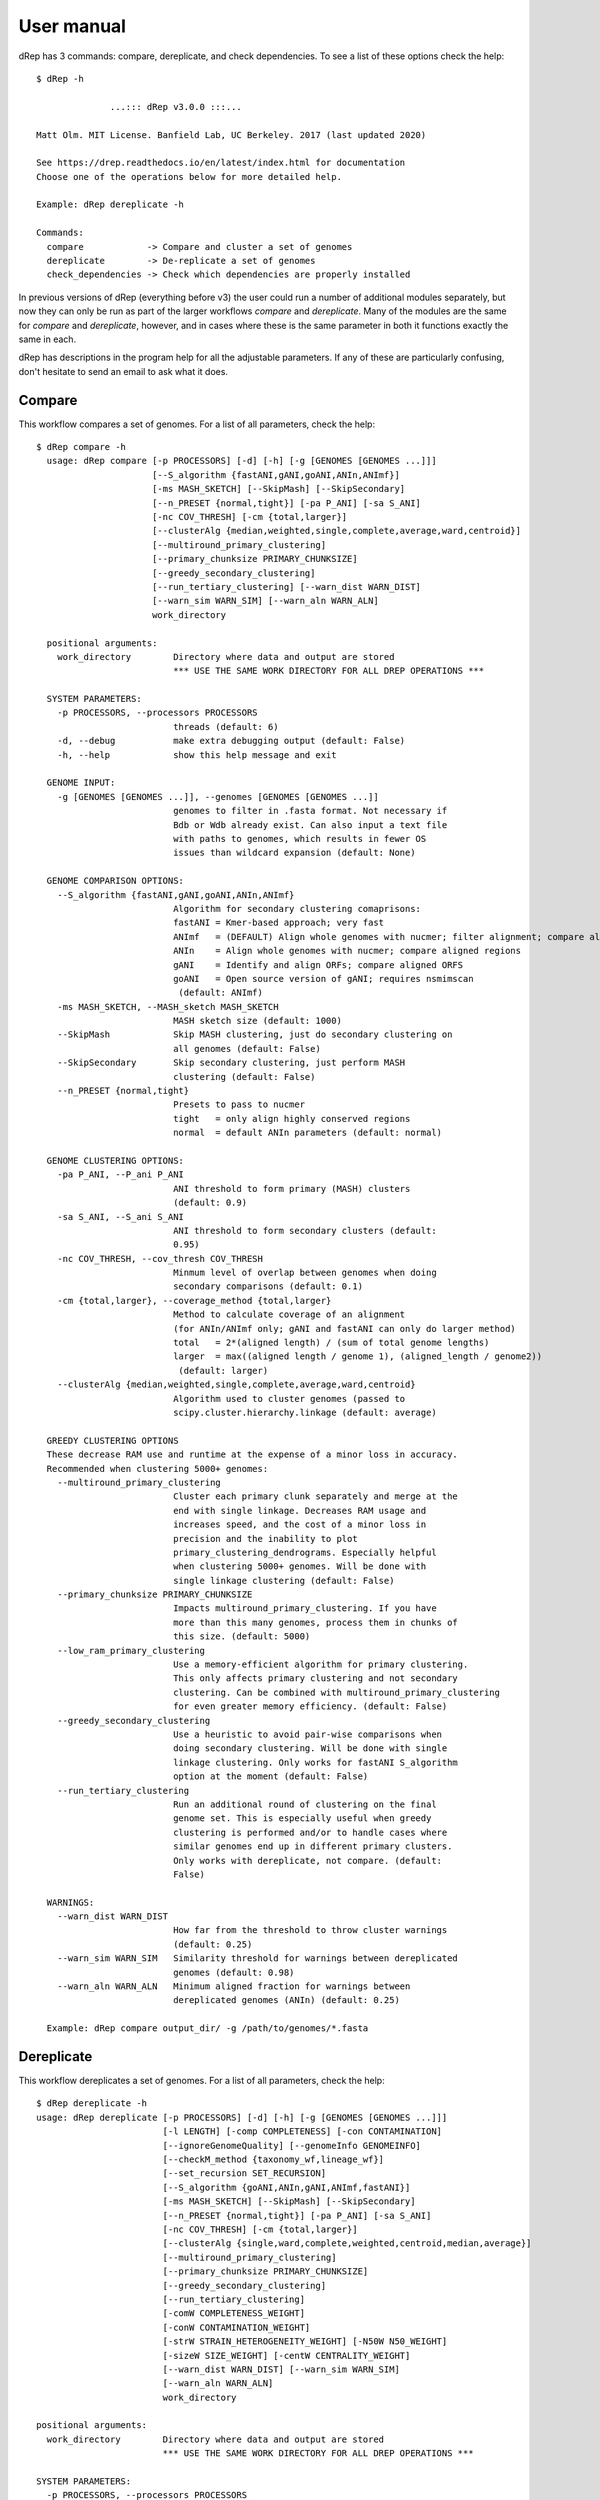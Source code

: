 User manual
===================

dRep has 3 commands: compare, dereplicate, and check dependencies. To see a list of these options check the help::

  $ dRep -h

                ...::: dRep v3.0.0 :::...

  Matt Olm. MIT License. Banfield Lab, UC Berkeley. 2017 (last updated 2020)

  See https://drep.readthedocs.io/en/latest/index.html for documentation
  Choose one of the operations below for more detailed help.

  Example: dRep dereplicate -h

  Commands:
    compare            -> Compare and cluster a set of genomes
    dereplicate        -> De-replicate a set of genomes
    check_dependencies -> Check which dependencies are properly installed

In previous versions of dRep (everything before v3) the user could run a number of additional modules separately, but now they can only be run as part of the larger workflows `compare` and `dereplicate`. Many of the modules are the same for `compare` and `dereplicate`, however, and in cases where these is the same parameter in both it functions exactly the same in each.

dRep has descriptions in the program help for all the adjustable parameters. If any of these are particularly confusing, don't hesitate to send an email to ask what it does.


.. seealso::

  :doc:`Important Concepts`
    for theoretical thoughts about how to choose appropriate parameters and thresholds

  :doc:`example_output`
     for help interpreting the output from your run in the work directory

  :doc:`advanced_use`
    for access to the raw output data and the python API

Compare
--------

This workflow compares a set of genomes. For a list of all parameters, check the help::

  $ dRep compare -h
    usage: dRep compare [-p PROCESSORS] [-d] [-h] [-g [GENOMES [GENOMES ...]]]
                        [--S_algorithm {fastANI,gANI,goANI,ANIn,ANImf}]
                        [-ms MASH_SKETCH] [--SkipMash] [--SkipSecondary]
                        [--n_PRESET {normal,tight}] [-pa P_ANI] [-sa S_ANI]
                        [-nc COV_THRESH] [-cm {total,larger}]
                        [--clusterAlg {median,weighted,single,complete,average,ward,centroid}]
                        [--multiround_primary_clustering]
                        [--primary_chunksize PRIMARY_CHUNKSIZE]
                        [--greedy_secondary_clustering]
                        [--run_tertiary_clustering] [--warn_dist WARN_DIST]
                        [--warn_sim WARN_SIM] [--warn_aln WARN_ALN]
                        work_directory

    positional arguments:
      work_directory        Directory where data and output are stored
                            *** USE THE SAME WORK DIRECTORY FOR ALL DREP OPERATIONS ***

    SYSTEM PARAMETERS:
      -p PROCESSORS, --processors PROCESSORS
                            threads (default: 6)
      -d, --debug           make extra debugging output (default: False)
      -h, --help            show this help message and exit

    GENOME INPUT:
      -g [GENOMES [GENOMES ...]], --genomes [GENOMES [GENOMES ...]]
                            genomes to filter in .fasta format. Not necessary if
                            Bdb or Wdb already exist. Can also input a text file
                            with paths to genomes, which results in fewer OS
                            issues than wildcard expansion (default: None)

    GENOME COMPARISON OPTIONS:
      --S_algorithm {fastANI,gANI,goANI,ANIn,ANImf}
                            Algorithm for secondary clustering comaprisons:
                            fastANI = Kmer-based approach; very fast
                            ANImf   = (DEFAULT) Align whole genomes with nucmer; filter alignment; compare aligned regions
                            ANIn    = Align whole genomes with nucmer; compare aligned regions
                            gANI    = Identify and align ORFs; compare aligned ORFS
                            goANI   = Open source version of gANI; requires nsmimscan
                             (default: ANImf)
      -ms MASH_SKETCH, --MASH_sketch MASH_SKETCH
                            MASH sketch size (default: 1000)
      --SkipMash            Skip MASH clustering, just do secondary clustering on
                            all genomes (default: False)
      --SkipSecondary       Skip secondary clustering, just perform MASH
                            clustering (default: False)
      --n_PRESET {normal,tight}
                            Presets to pass to nucmer
                            tight   = only align highly conserved regions
                            normal  = default ANIn parameters (default: normal)

    GENOME CLUSTERING OPTIONS:
      -pa P_ANI, --P_ani P_ANI
                            ANI threshold to form primary (MASH) clusters
                            (default: 0.9)
      -sa S_ANI, --S_ani S_ANI
                            ANI threshold to form secondary clusters (default:
                            0.95)
      -nc COV_THRESH, --cov_thresh COV_THRESH
                            Minmum level of overlap between genomes when doing
                            secondary comparisons (default: 0.1)
      -cm {total,larger}, --coverage_method {total,larger}
                            Method to calculate coverage of an alignment
                            (for ANIn/ANImf only; gANI and fastANI can only do larger method)
                            total   = 2*(aligned length) / (sum of total genome lengths)
                            larger  = max((aligned length / genome 1), (aligned_length / genome2))
                             (default: larger)
      --clusterAlg {median,weighted,single,complete,average,ward,centroid}
                            Algorithm used to cluster genomes (passed to
                            scipy.cluster.hierarchy.linkage (default: average)

    GREEDY CLUSTERING OPTIONS
    These decrease RAM use and runtime at the expense of a minor loss in accuracy.
    Recommended when clustering 5000+ genomes:
      --multiround_primary_clustering
                            Cluster each primary clunk separately and merge at the
                            end with single linkage. Decreases RAM usage and
                            increases speed, and the cost of a minor loss in
                            precision and the inability to plot
                            primary_clustering_dendrograms. Especially helpful
                            when clustering 5000+ genomes. Will be done with
                            single linkage clustering (default: False)
      --primary_chunksize PRIMARY_CHUNKSIZE
                            Impacts multiround_primary_clustering. If you have
                            more than this many genomes, process them in chunks of
                            this size. (default: 5000)
      --low_ram_primary_clustering
                            Use a memory-efficient algorithm for primary clustering.
                            This only affects primary clustering and not secondary
                            clustering. Can be combined with multiround_primary_clustering
                            for even greater memory efficiency. (default: False)
      --greedy_secondary_clustering
                            Use a heuristic to avoid pair-wise comparisons when
                            doing secondary clustering. Will be done with single
                            linkage clustering. Only works for fastANI S_algorithm
                            option at the moment (default: False)
      --run_tertiary_clustering
                            Run an additional round of clustering on the final
                            genome set. This is especially useful when greedy
                            clustering is performed and/or to handle cases where
                            similar genomes end up in different primary clusters.
                            Only works with dereplicate, not compare. (default:
                            False)

    WARNINGS:
      --warn_dist WARN_DIST
                            How far from the threshold to throw cluster warnings
                            (default: 0.25)
      --warn_sim WARN_SIM   Similarity threshold for warnings between dereplicated
                            genomes (default: 0.98)
      --warn_aln WARN_ALN   Minimum aligned fraction for warnings between
                            dereplicated genomes (ANIn) (default: 0.25)

    Example: dRep compare output_dir/ -g /path/to/genomes/*.fasta


Dereplicate
------------

This workflow dereplicates a set of genomes. For a list of all parameters, check the help::

    $ dRep dereplicate -h
    usage: dRep dereplicate [-p PROCESSORS] [-d] [-h] [-g [GENOMES [GENOMES ...]]]
                            [-l LENGTH] [-comp COMPLETENESS] [-con CONTAMINATION]
                            [--ignoreGenomeQuality] [--genomeInfo GENOMEINFO]
                            [--checkM_method {taxonomy_wf,lineage_wf}]
                            [--set_recursion SET_RECURSION]
                            [--S_algorithm {goANI,ANIn,gANI,ANImf,fastANI}]
                            [-ms MASH_SKETCH] [--SkipMash] [--SkipSecondary]
                            [--n_PRESET {normal,tight}] [-pa P_ANI] [-sa S_ANI]
                            [-nc COV_THRESH] [-cm {total,larger}]
                            [--clusterAlg {single,ward,complete,weighted,centroid,median,average}]
                            [--multiround_primary_clustering]
                            [--primary_chunksize PRIMARY_CHUNKSIZE]
                            [--greedy_secondary_clustering]
                            [--run_tertiary_clustering]
                            [-comW COMPLETENESS_WEIGHT]
                            [-conW CONTAMINATION_WEIGHT]
                            [-strW STRAIN_HETEROGENEITY_WEIGHT] [-N50W N50_WEIGHT]
                            [-sizeW SIZE_WEIGHT] [-centW CENTRALITY_WEIGHT]
                            [--warn_dist WARN_DIST] [--warn_sim WARN_SIM]
                            [--warn_aln WARN_ALN]
                            work_directory

    positional arguments:
      work_directory        Directory where data and output are stored
                            *** USE THE SAME WORK DIRECTORY FOR ALL DREP OPERATIONS ***

    SYSTEM PARAMETERS:
      -p PROCESSORS, --processors PROCESSORS
                            threads (default: 6)
      -d, --debug           make extra debugging output (default: False)
      -h, --help            show this help message and exit

    GENOME INPUT:
      -g [GENOMES [GENOMES ...]], --genomes [GENOMES [GENOMES ...]]
                            genomes to filter in .fasta format. Not necessary if
                            Bdb or Wdb already exist. Can also input a text file
                            with paths to genomes, which results in fewer OS
                            issues than wildcard expansion (default: None)

    GENOME FILTERING OPTIONS:
      -l LENGTH, --length LENGTH
                            Minimum genome length (default: 50000)
      -comp COMPLETENESS, --completeness COMPLETENESS
                            Minumum genome completeness (default: 75)
      -con CONTAMINATION, --contamination CONTAMINATION
                            Maximum genome contamination (default: 25)

    GENOME QUALITY ASSESSMENT OPTIONS:
      --ignoreGenomeQuality
                            Don't run checkM or do any quality filtering. NOT
                            RECOMMENDED! This is useful for use with
                            bacteriophages or eukaryotes or things where checkM
                            scoring does not work. Will only choose genomes based
                            on length and N50 (default: False)
      --genomeInfo GENOMEINFO
                            location of .csv file containing quality information
                            on the genomes. Must contain: ["genome"(basename of
                            .fasta file of that genome), "completeness"(0-100
                            value for completeness of the genome),
                            "contamination"(0-100 value of the contamination of
                            the genome)] (default: None)
      --checkM_method {taxonomy_wf,lineage_wf}
                            Either lineage_wf (more accurate) or taxonomy_wf
                            (faster) (default: lineage_wf)
      --set_recursion SET_RECURSION
                            Increases the python recursion limit. NOT RECOMMENDED
                            unless checkM is crashing due to recursion issues.
                            Recommended to set to 2000 if needed, but setting this
                            could crash python (default: 0)

    GENOME COMPARISON OPTIONS:
      --S_algorithm {goANI,ANIn,gANI,ANImf,fastANI}
                            Algorithm for secondary clustering comaprisons:
                            fastANI = Kmer-based approach; very fast
                            ANImf   = (DEFAULT) Align whole genomes with nucmer; filter alignment; compare aligned regions
                            ANIn    = Align whole genomes with nucmer; compare aligned regions
                            gANI    = Identify and align ORFs; compare aligned ORFS
                            goANI   = Open source version of gANI; requires nsmimscan
                             (default: ANImf)
      -ms MASH_SKETCH, --MASH_sketch MASH_SKETCH
                            MASH sketch size (default: 1000)
      --SkipMash            Skip MASH clustering, just do secondary clustering on
                            all genomes (default: False)
      --SkipSecondary       Skip secondary clustering, just perform MASH
                            clustering (default: False)
      --n_PRESET {normal,tight}
                            Presets to pass to nucmer
                            tight   = only align highly conserved regions
                            normal  = default ANIn parameters (default: normal)

    GENOME CLUSTERING OPTIONS:
      -pa P_ANI, --P_ani P_ANI
                            ANI threshold to form primary (MASH) clusters
                            (default: 0.9)
      -sa S_ANI, --S_ani S_ANI
                            ANI threshold to form secondary clusters (default:
                            0.95)
      -nc COV_THRESH, --cov_thresh COV_THRESH
                            Minmum level of overlap between genomes when doing
                            secondary comparisons (default: 0.1)
      -cm {total,larger}, --coverage_method {total,larger}
                            Method to calculate coverage of an alignment
                            (for ANIn/ANImf only; gANI and fastANI can only do larger method)
                            total   = 2*(aligned length) / (sum of total genome lengths)
                            larger  = max((aligned length / genome 1), (aligned_length / genome2))
                             (default: larger)
      --clusterAlg {single,ward,complete,weighted,centroid,median,average}
                            Algorithm used to cluster genomes (passed to
                            scipy.cluster.hierarchy.linkage (default: average)

    GREEDY CLUSTERING OPTIONS
    These decrease RAM use and runtime at the expense of a minor loss in accuracy.
    Recommended when clustering 5000+ genomes:
      --multiround_primary_clustering
                            Cluster each primary clunk separately and merge at the
                            end with single linkage. Decreases RAM usage and
                            increases speed, and the cost of a minor loss in
                            precision and the inability to plot
                            primary_clustering_dendrograms. Especially helpful
                            when clustering 5000+ genomes. Will be done with
                            single linkage clustering (default: False)
      --primary_chunksize PRIMARY_CHUNKSIZE
                            Impacts multiround_primary_clustering. If you have
                            more than this many genomes, process them in chunks of
                            this size. (default: 5000)
      --low_ram_primary_clustering
                            Use a memory-efficient algorithm for primary clustering.
                            This only affects primary clustering and not secondary
                            clustering. Can be combined with multiround_primary_clustering
                            for even greater memory efficiency. (default: False)
      --greedy_secondary_clustering
                            Use a heuristic to avoid pair-wise comparisons when
                            doing secondary clustering. Will be done with single
                            linkage clustering. Only works for fastANI S_algorithm
                            option at the moment (default: False)
      --run_tertiary_clustering
                            Run an additional round of clustering on the final
                            genome set. This is especially useful when greedy
                            clustering is performed and/or to handle cases where
                            similar genomes end up in different primary clusters.
                            Only works with dereplicate, not compare. (default:
                            False)

    SCORING CRITERIA
    Based off of the formula:
    A*Completeness - B*Contamination + C*(Contamination * (strain_heterogeneity/100)) + D*log(N50) + E*log(size) + F*(centrality - S_ani)

    A = completeness_weight; B = contamination_weight; C = strain_heterogeneity_weight; D = N50_weight; E = size_weight; F = cent_weight:
      -comW COMPLETENESS_WEIGHT, --completeness_weight COMPLETENESS_WEIGHT
                            completeness weight (default: 1)
      -conW CONTAMINATION_WEIGHT, --contamination_weight CONTAMINATION_WEIGHT
                            contamination weight (default: 5)
      -strW STRAIN_HETEROGENEITY_WEIGHT, --strain_heterogeneity_weight STRAIN_HETEROGENEITY_WEIGHT
                            strain heterogeneity weight (default: 1)
      -N50W N50_WEIGHT, --N50_weight N50_WEIGHT
                            weight of log(genome N50) (default: 0.5)
      -sizeW SIZE_WEIGHT, --size_weight SIZE_WEIGHT
                            weight of log(genome size) (default: 0)
      -centW CENTRALITY_WEIGHT, --centrality_weight CENTRALITY_WEIGHT
                            Weight of (centrality - S_ani) (default: 1)

    WARNINGS:
      --warn_dist WARN_DIST
                            How far from the threshold to throw cluster warnings
                            (default: 0.25)
      --warn_sim WARN_SIM   Similarity threshold for warnings between dereplicated
                            genomes (default: 0.98)
      --warn_aln WARN_ALN   Minimum aligned fraction for warnings between
                            dereplicated genomes (ANIn) (default: 0.25)

    Example: dRep dereplicate output_dir/ -g /path/to/genomes/*.fasta

Work Directory
--------------

The work directory is where all of the program's internal workings, log files, cached data, and output is stored.

.. seealso::

  :doc:`example_output`
    for help finding where the output from your run is located in the work directory

  :doc:`advanced_use`
    for access to the raw internal data (which can be very useful)

Genome filtering
-----------------

In the `dereplicate` module, the genome set is quality filtered first (for why this is necessary, see :doc:`choosing_parameters`). This is done using checkM. All genomes which don't pass the length threshold are filtered first to avoid running checkM unnecessarily. All genomes which don't pass checkM thresholds are filtered before comparisons are run to avoid running comparisons unnecessarily.

.. warning::

  All genomes must have at least one ORF called or else checkM will stall, so a length minimum of at least 10,000bp is recommended.

Warnings
--------

A series of checks are preformed to alert the user to potential problems with de-replication. There are two things that it looks for:

**de-replicated genome similarity**- this is comparing all of the de-replicated genomes to each other and making sure they're not too similar. This is to try and catch cases where similar genomes were split into different primary clusters, and thus failed to be de-replicated. *Depending on the number of de-replicated genomes, this can take a while*

**secondary clusters that were almost different**- this alerts you to cases where genomes are on the edge between being considered "same" or "different", depending on the clustering parameters you used. *This module reads the parameters you used during clustering from the work directory, so you don't need to specify them again.*

Overall these warnings are a bit half-baked, however, and I personally don't pay attention to them when running dRep myself.